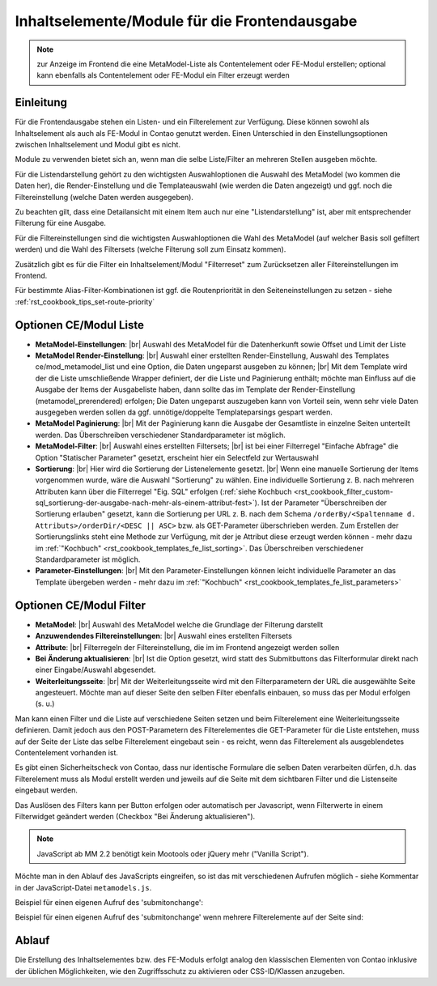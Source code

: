 .. _component_contentelements:

Inhaltselemente/Module für die Frontendausgabe
==============================================

.. note:: zur Anzeige im Frontend die eine MetaModel-Liste
  als Contentelement oder FE-Modul erstellen; optional kann
  ebenfalls als Contentelement oder FE-Modul ein Filter
  erzeugt werden

Einleitung
----------

Für die Frontendausgabe stehen ein Listen- und ein Filterelement
zur Verfügung. Diese können sowohl als Inhaltselement als auch
als FE-Modul in Contao genutzt werden. Einen Unterschied in den
Einstellungsoptionen zwischen Inhaltselement und Modul gibt es nicht.

Module zu verwenden bietet sich an, wenn man die selbe Liste/Filter an
mehreren Stellen ausgeben möchte.

Für die Listendarstellung gehört zu den wichtigsten Auswahloptionen
die Auswahl des MetaModel (wo kommen die Daten her), die Render-Einstellung
und die Templateauswahl (wie werden die Daten angezeigt) und ggf. noch
die Filtereinstellung (welche Daten werden ausgegeben).

Zu beachten gilt, dass eine Detailansicht mit einem Item auch nur eine
"Listendarstellung" ist, aber mit entsprechender Filterung für eine
Ausgabe.

Für die Filtereinstellungen sind die wichtigsten Auswahloptionen
die Wahl des MetaModel (auf welcher Basis soll gefiltert werden) und
die Wahl des Filtersets (welche Filterung soll zum Einsatz kommen).

Zusätzlich gibt es für die Filter ein Inhaltselement/Modul "Filterreset"
zum Zurücksetzen aller Filtereinstellungen im Frontend.

Für bestimmte Alias-Filter-Kombinationen ist ggf. die Routenpriorität in den
Seiteneinstellungen zu setzen - siehe :ref:`rst_cookbook_tips_set-route-priority`


Optionen CE/Modul Liste
-----------------------

* **MetaModel-Einstellungen**: |br|
  Auswahl des MetaModel für die Datenherkunft sowie Offset und Limit der Liste
* **MetaModel Render-Einstellung**: |br|
  Auswahl einer erstellten Render-Einstellung, Auswahl des Templates
  ce/mod_metamodel_list und eine Option, die Daten ungeparst ausgeben zu können; |br|
  Mit dem Template wird der die Liste umschließende Wrapper definiert, der die Liste
  und Paginierung enthält; möchte man Einfluss auf die Ausgabe der Items der
  Ausgabeliste haben, dann sollte das im Template der Render-Einstellung (metamodel_prerendered)
  erfolgen; Die Daten ungeparst auszugeben kann von Vorteil sein, wenn sehr viele Daten
  ausgegeben werden sollen da ggf. unnötige/doppelte Templateparsings gespart werden.
* **MetaModel Paginierung**: |br|
  Mit der Paginierung kann die Ausgabe der Gesamtliste in einzelne Seiten unterteilt werden.
  Das Überschreiben verschiedener Standardparameter ist möglich.
* **MetaModel-Filter**: |br|
  Auswahl eines erstellten Filtersets; |br|
  ist bei einer Filterregel "Einfache Abfrage" die Option "Statischer Parameter"
  gesetzt, erscheint hier ein Selectfeld zur Wertauswahl
* **Sortierung**: |br|
  Hier wird die Sortierung der Listenelemente gesetzt. |br|
  Wenn eine manuelle Sortierung der Items vorgenommen wurde, wäre die Auswahl
  "Sortierung" zu wählen. Eine individuelle Sortierung z. B. nach mehreren Attributen
  kann über die Filterregel "Eig. SQL" erfolgen (:ref:`siehe Kochbuch <rst_cookbook_filter_custom-sql_sortierung-der-ausgabe-nach-mehr-als-einem-attribut-fest>`).
  Ist der Parameter "Überschreiben der Sortierung erlauben" gesetzt,
  kann die Sortierung per URL z. B. nach dem Schema ``/orderBy/<Spaltenname d. Attributs>/orderDir/<DESC || ASC>``
  bzw. als GET-Parameter überschrieben werden. Zum Erstellen der Sortierungslinks steht eine
  Methode zur Verfügung, mit der je Attribut diese erzeugt werden können - mehr dazu im
  :ref:`"Kochbuch" <rst_cookbook_templates_fe_list_sorting>`. Das Überschreiben verschiedener
  Standardparameter ist möglich.
* **Parameter-Einstellungen**: |br|
  Mit den Parameter-Einstellungen können leicht individuelle Parameter an das Template
  übergeben werden - mehr dazu im :ref:`"Kochbuch" <rst_cookbook_templates_fe_list_parameters>`


Optionen CE/Modul Filter
------------------------

* **MetaModel**: |br|
  Auswahl des MetaModel welche die Grundlage der Filterung darstellt
* **Anzuwendendes Filtereinstellungen**: |br|
  Auswahl eines erstellten Filtersets
* **Attribute**: |br|
  Filterregeln der Filtereinstellung, die im im Frontend angezeigt werden sollen
* **Bei Änderung aktualisieren**: |br|
  Ist die Option gesetzt, wird statt des Submitbuttons das Filterformular direkt
  nach einer Eingabe/Auswahl abgesendet.
* **Weiterleitungsseite**: |br|
  Mit der Weiterleitungsseite wird mit den Filterparametern der URL die
  ausgewählte Seite angesteuert. Möchte man auf dieser Seite den selben Filter
  ebenfalls einbauen, so muss das per Modul erfolgen (s. u.)

Man kann einen Filter und die Liste auf verschiedene Seiten setzen und beim Filterelement
eine Weiterleitungsseite definieren. Damit jedoch aus den POST-Parametern des Filterelementes
die GET-Parameter für die Liste entstehen, muss auf der Seite der Liste das selbe Filterelement
eingebaut sein - es reicht, wenn das Filterelement als ausgeblendetes Contentelement vorhanden ist.

Es gibt einen Sicherheitscheck von Contao, dass nur identische Formulare die
selben Daten verarbeiten dürfen, d.h. das Filterelement muss als Modul erstellt werden und jeweils
auf die Seite mit dem sichtbaren Filter und die Listenseite eingebaut werden.

Das Auslösen des Filters kann per Button erfolgen oder automatisch per Javascript, wenn Filterwerte
in einem Filterwidget geändert werden (Checkbox "Bei Änderung aktualisieren").

.. note:: JavaScript ab MM 2.2 benötigt kein Mootools oder jQuery mehr ("Vanilla Script").

Möchte man in den Ablauf des JavaScripts eingreifen, so ist das mit verschiedenen Aufrufen möglich
- siehe Kommentar in der JavaScript-Datei ``metamodels.js``.

Beispiel für einen eigenen Aufruf des 'submitonchange':

.. code-block:: js
   :linenos:

    <script>
    // Remove 'submitonchange'.
    window.MetaModelsFE.removeClassHook('submitonchange', window.MetaModelsFE.applySubmitOnChange);
    // Add own 'submitonchange'.
    window.MetaModelsFE.addClassHook('submitonchange', (el, helper) => {
        helper.bindEvent({
            object: el,
            type  : 'change',
            func  : (event) => {
                // Your code...
            },
        });
    });
    </script>

Beispiel für einen eigenen Aufruf des 'submitonchange' wenn mehrere Filterelemente auf der Seite sind:

.. code-block:: js
   :linenos:

    <script>
    window.MetaModelsFE.addClassHook('submitonchange', (el, helper) => {
        // Check right element.
        if (el.withoutChange) {
             return;
        }
        // Remove 'submitonchange'
        helper.unbindEvents({object: el, type: 'change'});
        // Add own 'submitonchange'.
        helper.bindEvent({
            object: el,
            type  : 'change',
            func  : (event) => {
                // Own code...
            },
        });
    });
    </script>

Ablauf
------

Die Erstellung des Inhaltselementes bzw. des FE-Moduls erfolgt analog
den klassischen Elementen von Contao inklusive der üblichen Möglichkeiten,
wie den Zugriffsschutz zu aktivieren oder CSS-ID/Klassen anzugeben.


.. |img_filter| image:: /_img/icons/filter.png

.. |br| raw:: html

   <br />
